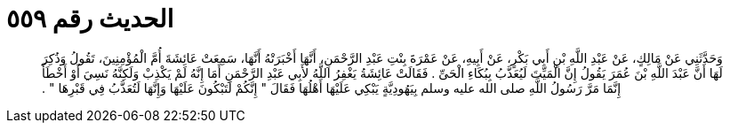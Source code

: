 
= الحديث رقم ٥٥٩

[quote.hadith]
وَحَدَّثَنِي عَنْ مَالِكٍ، عَنْ عَبْدِ اللَّهِ بْنِ أَبِي بَكْرٍ، عَنْ أَبِيهِ، عَنْ عَمْرَةَ بِنْتِ عَبْدِ الرَّحْمَنِ، أَنَّهَا أَخْبَرَتْهُ أَنَّهَا، سَمِعَتْ عَائِشَةَ أُمَّ الْمُؤْمِنِينَ، تَقُولُ وَذُكِرَ لَهَا أَنَّ عَبْدَ اللَّهِ بْنَ عُمَرَ يَقُولُ إِنَّ الْمَيِّتَ لَيُعَذَّبُ بِبُكَاءِ الْحَىِّ ‏.‏ فَقَالَتْ عَائِشَةُ يَغْفِرُ اللَّهُ لأَبِي عَبْدِ الرَّحْمَنِ أَمَا إِنَّهُ لَمْ يَكْذِبْ وَلَكِنَّهُ نَسِيَ أَوْ أَخْطَأَ إِنَّمَا مَرَّ رَسُولُ اللَّهِ صلى الله عليه وسلم بِيَهُودِيَّةٍ يَبْكِي عَلَيْهَا أَهْلُهَا فَقَالَ ‏"‏ إِنَّكُمْ لَتَبْكُونَ عَلَيْهَا وَإِنَّهَا لَتُعَذَّبُ فِي قَبْرِهَا ‏"‏ ‏.‏